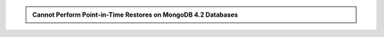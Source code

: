 .. admonition:: Cannot Perform Point-in-Time Restores on MongoDB 4.2 Databases
   :class: note

   .. include:: /includes/facts/no-pit-on-mongodb-42.rst

